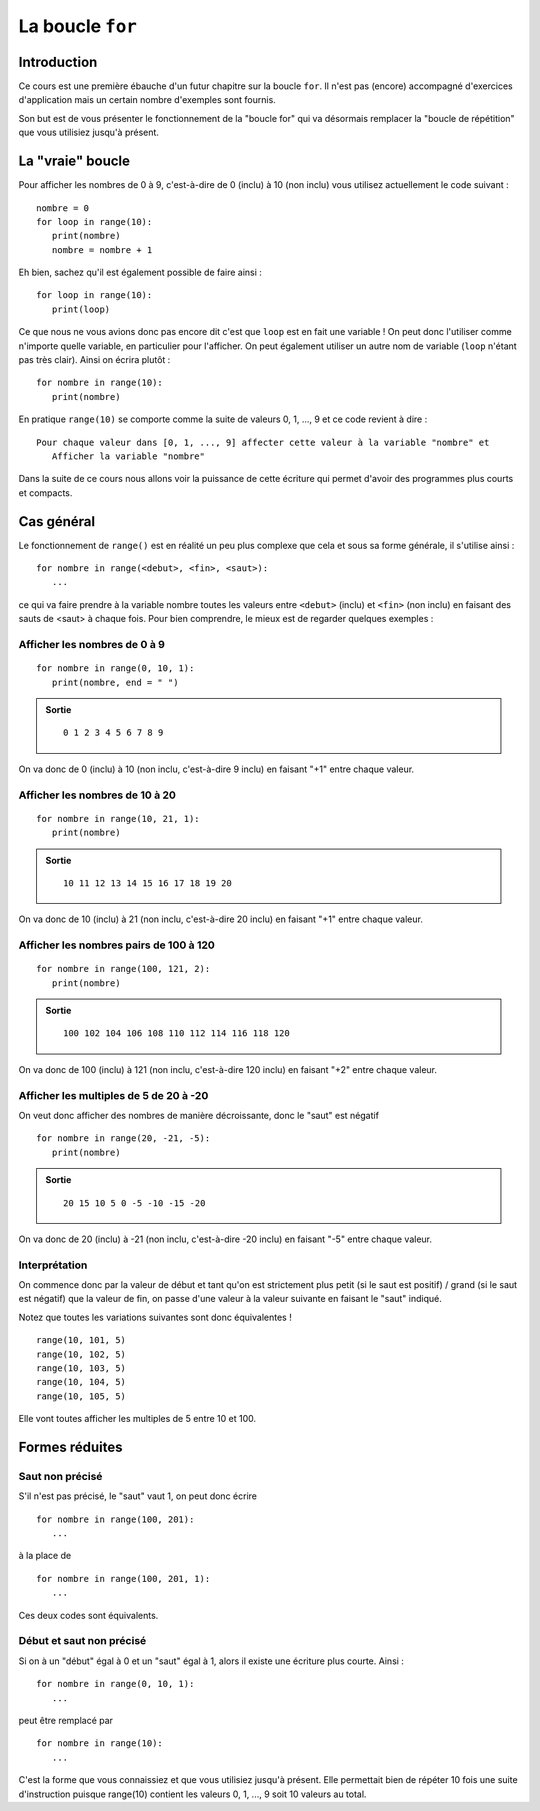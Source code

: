 La boucle ``for``
###############

Introduction
============

Ce cours est une première ébauche d'un futur chapitre sur la boucle ``for``. Il
n'est pas (encore) accompagné d'exercices d'application mais un certain nombre
d'exemples sont fournis.

Son but est de vous présenter le fonctionnement de la "boucle for" qui va
désormais remplacer la "boucle de répétition" que vous utilisiez jusqu'à
présent.

La "vraie" boucle
=================

Pour afficher les nombres de 0 à 9, c'est-à-dire de 0 (inclu) à 10 (non inclu)
vous utilisez actuellement le code suivant :

::

	nombre = 0
	for loop in range(10):
	   print(nombre)
	   nombre = nombre + 1

Eh bien, sachez qu'il est également possible de faire ainsi :

::

	for loop in range(10):
	   print(loop)

Ce que nous ne vous avions donc pas encore dit c'est que ``loop`` est en fait une
variable ! On peut donc l'utiliser comme n'importe quelle variable, en
particulier pour l'afficher. On peut également utiliser un autre nom de
variable (``loop`` n'étant pas très clair). Ainsi on écrira plutôt :

::

	for nombre in range(10):
	   print(nombre)

En pratique ``range(10)`` se comporte comme la suite de valeurs 0, 1, ..., 9
et ce code revient à dire :

::

	Pour chaque valeur dans [0, 1, ..., 9] affecter cette valeur à la variable "nombre" et
	   Afficher la variable "nombre"

Dans la suite de ce cours nous allons voir la puissance de cette écriture qui
permet d'avoir des programmes plus courts et compacts.

Cas général
===========

Le fonctionnement de ``range()`` est en réalité un peu plus complexe que cela et
sous sa forme générale, il s'utilise ainsi :

::

	for nombre in range(<debut>, <fin>, <saut>):
	   ...

ce qui va faire prendre à la variable nombre toutes les valeurs entre ``<debut>``
(inclu) et ``<fin>`` (non inclu) en faisant des sauts de <saut> à chaque fois.
Pour bien comprendre, le mieux est de regarder quelques exemples :

Afficher les nombres de 0 à 9
-----------------------------

::

	for nombre in range(0, 10, 1):
	   print(nombre, end = " ")

..	admonition:: Sortie
	
	::

		0 1 2 3 4 5 6 7 8 9 

On va donc de 0 (inclu) à 10 (non inclu, c'est-à-dire 9 inclu) en faisant "+1"
entre chaque valeur.

Afficher les nombres de 10 à 20
-------------------------------

::

	for nombre in range(10, 21, 1):
	   print(nombre)

..	admonition:: Sortie
	
	::

		10 11 12 13 14 15 16 17 18 19 20 

On va donc de 10 (inclu) à 21 (non inclu, c'est-à-dire 20 inclu) en faisant
"+1" entre chaque valeur.

Afficher les nombres pairs de 100 à 120
---------------------------------------

::

	for nombre in range(100, 121, 2):
	   print(nombre)

..	admonition:: Sortie
	
	::

		100 102 104 106 108 110 112 114 116 118 120 

On va donc de 100 (inclu) à 121 (non inclu, c'est-à-dire 120 inclu) en faisant
"+2" entre chaque valeur.

Afficher les multiples de 5 de 20 à -20
---------------------------------------

On veut donc afficher des nombres de manière décroissante, donc le "saut" est
négatif

::

	for nombre in range(20, -21, -5):
	   print(nombre)

..	admonition:: Sortie
	
	::

		20 15 10 5 0 -5 -10 -15 -20 

On va donc de 20 (inclu) à -21 (non inclu, c'est-à-dire -20 inclu) en faisant
"-5" entre chaque valeur.

Interprétation
--------------

On commence donc par la valeur de début et tant qu'on est strictement plus
petit (si le saut est positif) / grand (si le saut est négatif) que la valeur
de fin, on passe d'une valeur à la valeur suivante en faisant le "saut"
indiqué.

Notez que toutes les variations suivantes sont donc équivalentes !

::

	range(10, 101, 5)
	range(10, 102, 5)
	range(10, 103, 5)
	range(10, 104, 5)
	range(10, 105, 5)

Elle vont toutes afficher les multiples de 5 entre 10 et 100.

Formes réduites
===============

Saut non précisé
----------------

S'il n'est pas précisé, le "saut" vaut 1, on peut donc écrire

::

	for nombre in range(100, 201):
	   ...

à la place de

::

	for nombre in range(100, 201, 1):
	   ...

Ces deux codes sont équivalents.

Début et saut non précisé
-------------------------

Si on à un "début" égal à 0 et un "saut" égal à 1, alors il existe une
écriture plus courte. Ainsi :

::

	for nombre in range(0, 10, 1):
	   ...

peut être remplacé par

::

	for nombre in range(10):
	   ...

C'est la forme que vous connaissiez et que vous utilisiez jusqu'à présent.
Elle permettait bien de répéter 10 fois une suite d'instruction puisque
range(10) contient les valeurs 0, 1, ..., 9 soit 10 valeurs au total.
